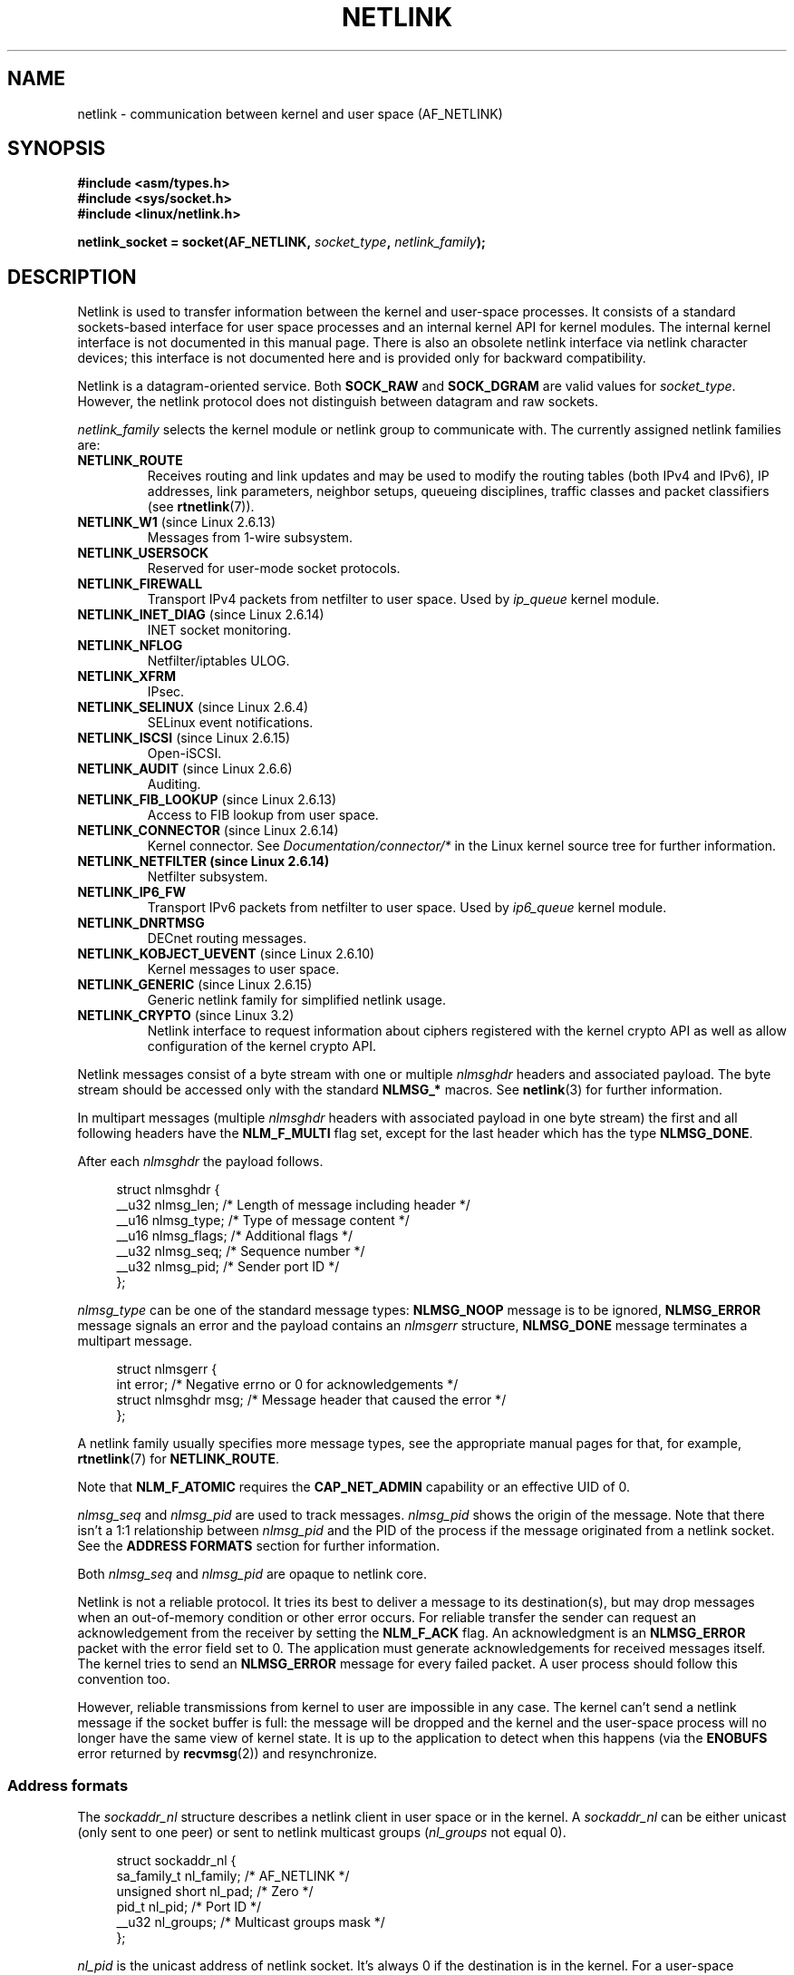 '\" t
.\" This man page is Copyright (c) 1998 by Andi Kleen.
.\"
.\" %%%LICENSE_START(GPL_NOVERSION_ONELINE)
.\" Subject to the GPL.
.\" %%%LICENSE_END
.\"
.\" Based on the original comments from Alexey Kuznetsov
.\" Modified 2005-12-27 by Hasso Tepper <hasso@estpak.ee>
.\" $Id: netlink.7,v 1.8 2000/06/22 13:23:00 ak Exp $
.TH NETLINK  7 2016-07-17 "Linux" "Linux Programmer's Manual"
.SH NAME
netlink \- communication between kernel and user space (AF_NETLINK)
.SH SYNOPSIS
.nf
.B #include <asm/types.h>
.B #include <sys/socket.h>
.B #include <linux/netlink.h>

.BI "netlink_socket = socket(AF_NETLINK, " socket_type ", " netlink_family );
.fi
.SH DESCRIPTION
Netlink is used to transfer information between the kernel and
user-space processes.
It consists of a standard sockets-based interface for user space
processes and an internal kernel API for kernel modules.
The internal kernel interface is not documented in this manual page.
There is also an obsolete netlink interface
via netlink character devices; this interface is not documented here
and is provided only for backward compatibility.

Netlink is a datagram-oriented service.
Both
.B SOCK_RAW
and
.B SOCK_DGRAM
are valid values for
.IR socket_type .
However, the netlink protocol does not distinguish between datagram
and raw sockets.

.I netlink_family
selects the kernel module or netlink group to communicate with.
The currently assigned netlink families are:
.TP
.BR NETLINK_ROUTE
Receives routing and link updates and may be used to modify the routing
tables (both IPv4 and IPv6), IP addresses, link parameters,
neighbor setups, queueing disciplines, traffic classes and
packet classifiers (see
.BR rtnetlink (7)).
.TP
.BR NETLINK_W1 " (since Linux 2.6.13)"
Messages from 1-wire subsystem.
.TP
.BR NETLINK_USERSOCK
Reserved for user-mode socket protocols.
.TP
.BR NETLINK_FIREWALL
Transport IPv4 packets from netfilter to user space.
Used by
.I ip_queue
kernel module.
.TP
.BR NETLINK_INET_DIAG " (since Linux 2.6.14)"
.\" FIXME More details on NETLINK_INET_DIAG needed.
INET socket monitoring.
.TP
.BR NETLINK_NFLOG
Netfilter/iptables ULOG.
.TP
.BR NETLINK_XFRM
.\" FIXME More details on NETLINK_XFRM needed.
IPsec.
.TP
.BR NETLINK_SELINUX " (since Linux 2.6.4)"
SELinux event notifications.
.TP
.BR NETLINK_ISCSI " (since Linux 2.6.15)"
.\" FIXME More details on NETLINK_ISCSI needed.
Open-iSCSI.
.TP
.BR NETLINK_AUDIT " (since Linux 2.6.6)"
.\" FIXME More details on NETLINK_AUDIT needed.
Auditing.
.TP
.BR NETLINK_FIB_LOOKUP " (since Linux 2.6.13)"
.\" FIXME More details on NETLINK_FIB_LOOKUP needed.
Access to FIB lookup from user space.
.TP
.BR NETLINK_CONNECTOR " (since Linux 2.6.14)"
Kernel connector.
See
.I Documentation/connector/*
in the Linux kernel source tree for further information.
.TP
.B NETLINK_NETFILTER " (since Linux 2.6.14)"
.\" FIXME More details on NETLINK_NETFILTER needed.
Netfilter subsystem.
.TP
.BR NETLINK_IP6_FW
Transport IPv6 packets from netfilter to user space.
Used by
.I ip6_queue
kernel module.
.TP
.B NETLINK_DNRTMSG
DECnet routing messages.
.TP
.BR NETLINK_KOBJECT_UEVENT " (since Linux 2.6.10)"
.\" FIXME More details on NETLINK_KOBJECT_UEVENT needed.
Kernel messages to user space.
.TP
.BR NETLINK_GENERIC " (since Linux 2.6.15)"
Generic netlink family for simplified netlink usage.
.TP
.BR NETLINK_CRYPTO " (since Linux 3.2)"
.\" commit a38f7907b926e4c6c7d389ad96cc38cec2e5a9e9
.\" Author: Steffen Klassert <steffen.klassert@secunet.com>
Netlink interface to request information about ciphers registered
with the kernel crypto API as well as allow configuration of the
kernel crypto API.
.PP
Netlink messages consist of a byte stream with one or multiple
.I nlmsghdr
headers and associated payload.
The byte stream should be accessed only with the standard
.B NLMSG_*
macros.
See
.BR netlink (3)
for further information.

In multipart messages (multiple
.I nlmsghdr
headers with associated payload in one byte stream) the first and all
following headers have the
.B NLM_F_MULTI
flag set, except for the last header which has the type
.BR NLMSG_DONE .

After each
.I nlmsghdr
the payload follows.

.in +4n
.nf
struct nlmsghdr {
    __u32 nlmsg_len;    /* Length of message including header */
    __u16 nlmsg_type;   /* Type of message content */
    __u16 nlmsg_flags;  /* Additional flags */
    __u32 nlmsg_seq;    /* Sequence number */
    __u32 nlmsg_pid;    /* Sender port ID */
};
.fi
.in

.I nlmsg_type
can be one of the standard message types:
.B NLMSG_NOOP
message is to be ignored,
.B NLMSG_ERROR
message signals an error and the payload contains an
.I nlmsgerr
structure,
.B NLMSG_DONE
message terminates a multipart message.

.in +4n
.nf
struct nlmsgerr {
    int error;        /* Negative errno or 0 for acknowledgements */
    struct nlmsghdr msg;  /* Message header that caused the error */
};
.fi
.in

A netlink family usually specifies more message types, see the
appropriate manual pages for that, for example,
.BR rtnetlink (7)
for
.BR NETLINK_ROUTE .
.TS
tab(:);
l s
lB l.
Standard flag bits in \fInlmsg_flags\fP
_
NLM_F_REQUEST:Must be set on all request messages.
NLM_F_MULTI:T{
The message is part of a multipart message terminated by
.BR NLMSG_DONE .
T}
NLM_F_ACK:Request for an acknowledgment on success.
NLM_F_ECHO:Echo this request.
.TE
.\" No right adjustment for text blocks in tables
.TS
tab(:);
l s
lB l.
Additional flag bits for GET requests
_
NLM_F_ROOT:Return the complete table instead of a single entry.
NLM_F_MATCH:T{
Return all entries matching criteria passed in message content.
Not implemented yet.
T}
.\" FIXME NLM_F_ATOMIC is not used anymore?
NLM_F_ATOMIC:Return an atomic snapshot of the table.
NLM_F_DUMP:T{
Convenience macro; equivalent to
.br
(NLM_F_ROOT|NLM_F_MATCH).
T}
.TE
.sp 1
Note that
.B NLM_F_ATOMIC
requires the
.B CAP_NET_ADMIN
capability or an effective UID of 0.
.TS
tab(:);
l s
lB l.
Additional flag bits for NEW requests
_
NLM_F_REPLACE:Replace existing matching object.
NLM_F_EXCL:Don't replace if the object already exists.
NLM_F_CREATE:Create object if it doesn't already exist.
NLM_F_APPEND:Add to the end of the object list.
.TE
.sp 1
.I nlmsg_seq
and
.I nlmsg_pid
are used to track messages.
.I nlmsg_pid
shows the origin of the message.
Note that there isn't a 1:1 relationship between
.I nlmsg_pid
and the PID of the process if the message originated from a netlink
socket.
See the
.B ADDRESS FORMATS
section for further information.

Both
.I nlmsg_seq
and
.I nlmsg_pid
.\" FIXME Explain more about nlmsg_seq and nlmsg_pid.
are opaque to netlink core.

Netlink is not a reliable protocol.
It tries its best to deliver a message to its destination(s),
but may drop messages when an out-of-memory condition or
other error occurs.
For reliable transfer the sender can request an
acknowledgement from the receiver by setting the
.B NLM_F_ACK
flag.
An acknowledgment is an
.B NLMSG_ERROR
packet with the error field set to 0.
The application must generate acknowledgements for
received messages itself.
The kernel tries to send an
.B NLMSG_ERROR
message for every failed packet.
A user process should follow this convention too.

However, reliable transmissions from kernel to user are impossible
in any case.
The kernel can't send a netlink message if the socket buffer is full:
the message will be dropped and the kernel and the user-space process will
no longer have the same view of kernel state.
It is up to the application to detect when this happens (via the
.B ENOBUFS
error returned by
.BR recvmsg (2))
and resynchronize.
.SS Address formats
The
.I sockaddr_nl
structure describes a netlink client in user space or in the kernel.
A
.I sockaddr_nl
can be either unicast (only sent to one peer) or sent to
netlink multicast groups
.RI ( nl_groups
not equal 0).

.in +4n
.nf
struct sockaddr_nl {
    sa_family_t     nl_family;  /* AF_NETLINK */
    unsigned short  nl_pad;     /* Zero */
    pid_t           nl_pid;     /* Port ID */
    __u32           nl_groups;  /* Multicast groups mask */
};
.fi
.in

.I nl_pid
is the unicast address of netlink socket.
It's always 0 if the destination is in the kernel.
For a user-space process,
.I nl_pid
is usually the PID of the process owning the destination socket.
However,
.I nl_pid
identifies a netlink socket, not a process.
If a process owns several netlink
sockets, then
.I nl_pid
can be equal to the process ID only for at most one socket.
There are two ways to assign
.I nl_pid
to a netlink socket.
If the application sets
.I nl_pid
before calling
.BR bind (2),
then it is up to the application to make sure that
.I nl_pid
is unique.
If the application sets it to 0, the kernel takes care of assigning it.
The kernel assigns the process ID to the first netlink socket the process
opens and assigns a unique
.I nl_pid
to every netlink socket that the process subsequently creates.

.I nl_groups
is a bit mask with every bit representing a netlink group number.
Each netlink family has a set of 32 multicast groups.
When
.BR bind (2)
is called on the socket, the
.I nl_groups
field in the
.I sockaddr_nl
should be set to a bit mask of the groups which it wishes to listen to.
The default value for this field is zero which means that no multicasts
will be received.
A socket may multicast messages to any of the multicast groups by setting
.I nl_groups
to a bit mask of the groups it wishes to send to when it calls
.BR sendmsg (2)
or does a
.BR connect (2).
Only processes with an effective UID of 0 or the
.B CAP_NET_ADMIN
capability may send or listen to a netlink multicast group.
Since Linux 2.6.13,
.\" commit d629b836d151d43332492651dd841d32e57ebe3b
messages can't be broadcast to multiple groups.
Any replies to a message received for a multicast group should be
sent back to the sending PID and the multicast group.
Some Linux kernel subsystems may additionally allow other users
to send and/or receive messages.
As at Linux 3.0, the
.BR NETLINK_KOBJECT_UEVENT ,
.BR NETLINK_GENERIC ,
.BR NETLINK_ROUTE ,
and
.BR NETLINK_SELINUX
groups allow other users to receive messages.
No groups allow other users to send messages.

.SS Socket options
To set or get a netlink socket option, call
.BR getsockopt (2)
to read or
.BR setsockopt (2)
to write the option with the option level argument set to
.BR SOL_NETLINK .
Unless otherwise noted,
.I optval
is a pointer to an
.IR int .
.TP
.BR NETLINK_PKTINFO " (since Linux 2.6.14)"
.\"	commit 9a4595bc7e67962f13232ee55a64e063062c3a99
.\"	Author: Patrick McHardy <kaber@trash.net>
Enable
.B nl_pktinfo
control messages for received packets to get the extended
destination group number.
.TP
.BR NETLINK_ADD_MEMBERSHIP ,\  NETLINK_DROP_MEMBERSHIP " (since Linux 2.6.14)"
.\"	commit 9a4595bc7e67962f13232ee55a64e063062c3a99
.\"	Author: Patrick McHardy <kaber@trash.net>
Join/leave a group specified by
.IR optval .
.TP
.BR NETLINK_LIST_MEMBERSHIPS " (since Linux 4.2)"
.\"	commit b42be38b2778eda2237fc759e55e3b698b05b315
.\"	Author: David Herrmann <dh.herrmann@gmail.com>
Retrieve all groups a socket is a member of.
.I optval
is a pointer to
.B __u32
and
.I optlen
is the size of the array.
The array is filled with the full membership set of the
socket, and the required array size is returned in
.I optlen.
.TP
.BR NETLINK_BROADCAST_ERROR " (since Linux 2.6.30)"
.\"	commit be0c22a46cfb79ab2342bb28fde99afa94ef868e
.\"	Author: Pablo Neira Ayuso <pablo@netfilter.org>
When not set,
.B netlink_broadcast()
only reports
.B ESRCH
errors and silently ignore
.B NOBUFS
errors.
.TP
.BR NETLINK_NO_ENOBUFS " (since Linux 2.6.30)"
.\"	commit 38938bfe3489394e2eed5e40c9bb8f66a2ce1405
.\"	Author: Pablo Neira Ayuso <pablo@netfilter.org>
This flag can be used by unicast and broadcast listeners to avoid receiving
.B ENOBUFS
errors.
.TP
.BR NETLINK_LISTEN_ALL_NSID " (since Linux 4.2)"
.\"	commit 59324cf35aba5336b611074028777838a963d03b
.\"	Author: Nicolas Dichtel <nicolas.dichtel@6wind.com>
When set, this socket will receive netlink notifications from
all network namespaces that have an
.I nsid
assigned into the network namespace where the socket has been opened.
The
.I nsid
is sent to user space via an ancillary data.
.TP
.BR NETLINK_CAP_ACK " (since Linux 4.2)"
.\"	commit 0a6a3a23ea6efde079a5b77688541a98bf202721
.\"	Author: Christophe Ricard <christophe.ricard@gmail.com>
The kernel may fail to allocate the necessary room for the acknowledgment
message back to userspace.
This option trims off the payload of the original netlink message.
The netlink message header is still included, so the user can guess from the
sequence number which message triggered the acknowledgment.
.SH VERSIONS
The socket interface to netlink first appeared Linux 2.2.

Linux 2.0 supported a more primitive device-based netlink interface
(which is still available as a compatibility option).
This obsolete interface is not described here.
.SH NOTES
It is often better to use netlink via
.I libnetlink
or
.I libnl
than via the low-level kernel interface.
.SH BUGS
This manual page is not complete.
.SH EXAMPLE
The following example creates a
.B NETLINK_ROUTE
netlink socket which will listen to the
.B RTMGRP_LINK
(network interface create/delete/up/down events) and
.B RTMGRP_IPV4_IFADDR
(IPv4 addresses add/delete events) multicast groups.

.in +4n
.nf
struct sockaddr_nl sa;

memset(&sa, 0, sizeof(sa));
sa.nl_family = AF_NETLINK;
sa.nl_groups = RTMGRP_LINK | RTMGRP_IPV4_IFADDR;

fd = socket(AF_NETLINK, SOCK_RAW, NETLINK_ROUTE);
bind(fd, (struct sockaddr *) &sa, sizeof(sa));
.fi
.in

The next example demonstrates how to send a netlink message to the
kernel (pid 0).
Note that the application must take care of message sequence numbers
in order to reliably track acknowledgements.

.in +4n
.nf
struct nlmsghdr *nh;    /* The nlmsghdr with payload to send */
struct sockaddr_nl sa;
struct iovec iov = { nh, nh\->nlmsg_len };
struct msghdr msg;

msg = { &sa, sizeof(sa), &iov, 1, NULL, 0, 0 };
memset(&sa, 0, sizeof(sa));
sa.nl_family = AF_NETLINK;
nh\->nlmsg_pid = 0;
nh\->nlmsg_seq = ++sequence_number;
/* Request an ack from kernel by setting NLM_F_ACK */
nh\->nlmsg_flags |= NLM_F_ACK;

sendmsg(fd, &msg, 0);
.fi
.in

And the last example is about reading netlink message.

.in +4n
.nf
int len;
char buf[4096];
struct iovec iov = { buf, sizeof(buf) };
struct sockaddr_nl sa;
struct msghdr msg;
struct nlmsghdr *nh;

msg = { &sa, sizeof(sa), &iov, 1, NULL, 0, 0 };
len = recvmsg(fd, &msg, 0);

for (nh = (struct nlmsghdr *) buf; NLMSG_OK (nh, len);
     nh = NLMSG_NEXT (nh, len)) {
    /* The end of multipart message */
    if (nh\->nlmsg_type == NLMSG_DONE)
        return;

    if (nh\->nlmsg_type == NLMSG_ERROR)
        /* Do some error handling */
    ...

    /* Continue with parsing payload */
    ...
}
.fi
.in
.SH SEE ALSO
.BR cmsg (3),
.BR netlink (3),
.BR capabilities (7),
.BR rtnetlink (7)

.UR ftp://ftp.inr.ac.ru\:/ip-routing\:/iproute2*
information about libnetlink
.UE

.UR http://people.suug.ch\:/~tgr\:/libnl/
information about libnl
.UE

RFC 3549 "Linux Netlink as an IP Services Protocol"
.SH COLOPHON
This page is part of release 4.07 of the Linux
.I man-pages
project.
A description of the project,
information about reporting bugs,
and the latest version of this page,
can be found at
\%https://www.kernel.org/doc/man\-pages/.

